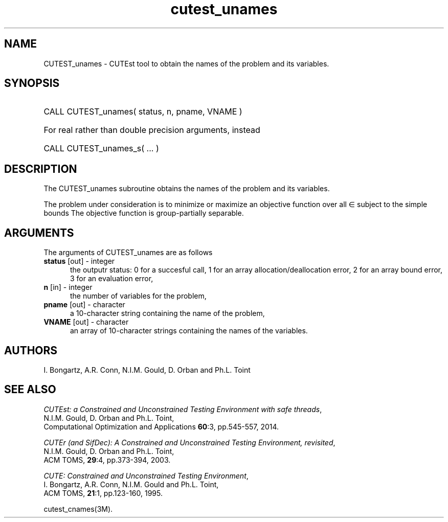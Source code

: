 '\" e  @(#)cutest_unames v1.0 12/2012;
.TH cutest_unames 3M "4 Dec 2012" "CUTEst user documentation" "CUTEst user documentation"
.SH NAME
CUTEST_unames \- CUTEst tool to obtain the names of the problem and its variables.
.SH SYNOPSIS
.HP 1i
CALL CUTEST_unames( status, n, pname, VNAME )

.HP 1i
For real rather than double precision arguments, instead

.HP 1i
CALL CUTEST_unames_s( ... )
.SH DESCRIPTION
The CUTEST_unames subroutine obtains the names of the problem and its
variables.

The problem under consideration
is to minimize or maximize an objective function
.EQ
f(x)
.EN
over all
.EQ
x
.EN
\(mo
.EQ
R sup n
.EN
subject to the simple bounds
.EQ
x sup l ~<=~ x ~<=~ x sup u.
.EN
The objective function is group-partially separable.

.LP 
.SH ARGUMENTS
The arguments of CUTEST_unames are as follows
.TP 5
.B status \fP[out] - integer
the outputr status: 0 for a succesful call, 1 for an array 
allocation/deallocation error, 2 for an array bound error,
3 for an evaluation error,
.TP
.B n \fP[in] - integer
the number of variables for the problem,
.TP
.B pname \fP[out] - character
a 10-character string containing the name of the problem,
.TP
.B VNAME \fP[out] - character
an array of 10-character strings containing the names of the variables.
.LP
.SH AUTHORS
I. Bongartz, A.R. Conn, N.I.M. Gould, D. Orban and Ph.L. Toint
.SH "SEE ALSO"
\fICUTEst: a Constrained and Unconstrained Testing 
Environment with safe threads\fP,
   N.I.M. Gould, D. Orban and Ph.L. Toint,
   Computational Optimization and Applications \fB60\fP:3, pp.545-557, 2014.

\fICUTEr (and SifDec): A Constrained and Unconstrained Testing
Environment, revisited\fP,
   N.I.M. Gould, D. Orban and Ph.L. Toint,
   ACM TOMS, \fB29\fP:4, pp.373-394, 2003.

\fICUTE: Constrained and Unconstrained Testing Environment\fP,
   I. Bongartz, A.R. Conn, N.I.M. Gould and Ph.L. Toint, 
   ACM TOMS, \fB21\fP:1, pp.123-160, 1995.

cutest_cnames(3M).
